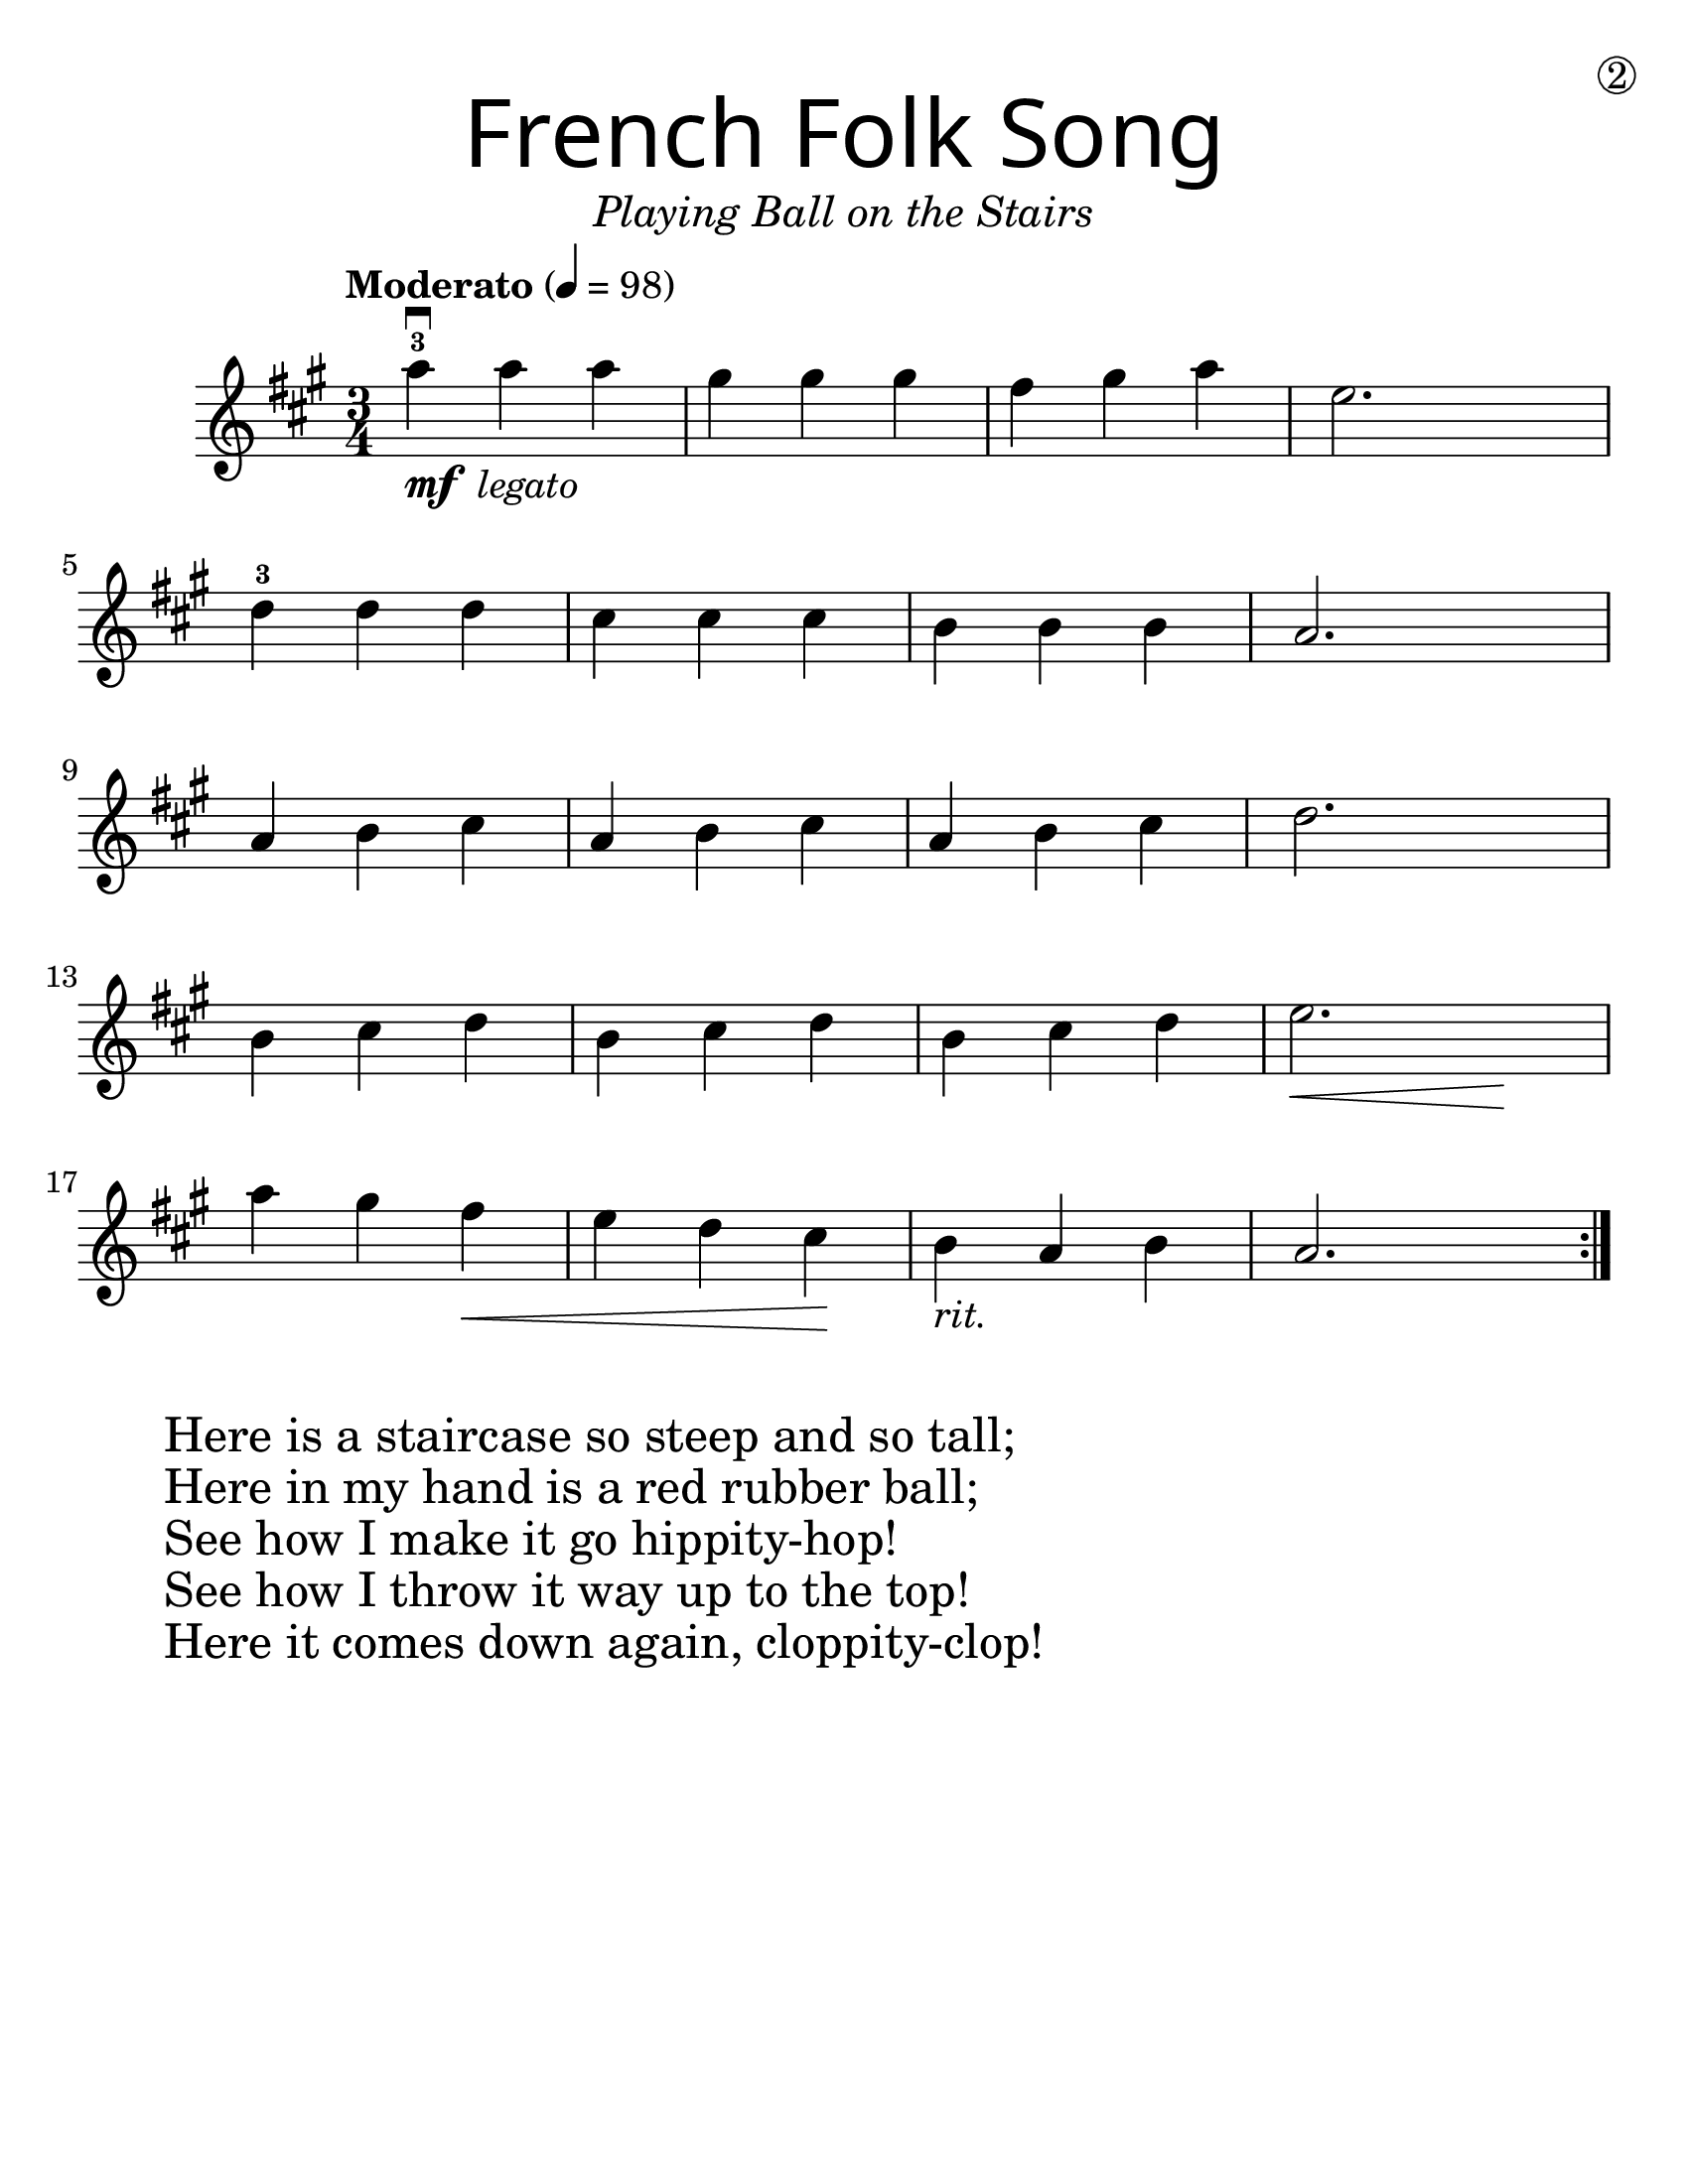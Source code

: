 \version "2.19.3"
\language "english"
#(set-default-paper-size "letter")
#(set-global-staff-size 25)

first = \relative a'' {
  \override SpacingSpanner.uniform-stretching = ##t
  \time 3/4
  \key a \major
  \tempo "Moderato" 4=98
  \repeat volta 2 {
    a4^3\downbow_\markup{\dynamic "mf" \italic " legato"} a a | gs gs gs | fs gs a | e2.
    \break
    d4^3 d d | cs cs cs | b b b | a2.
    \break
    a4 b cs | a b cs | a b cs | d2.
    \break
    b4 cs d | b cs d | b cs d | << e2. | { s4\< s4 s4\! }  >>
    \break
    a4 gs fs\< | e d cs\! | b_\markup { \italic "rit." } a b | a2.
  }
}

\header {
  title = \markup {
    \override #'(font-name . "SantasSleighFull")
    \override #'(font-size . 8)
    { "French Folk Song" }
  }
  subtitle = \markup { \italic \medium "Playing Ball on the Stairs" }
  tagline = ""
  dedication = \markup { \huge \hspace #90 \circle 2 }
}

\score {
  \new Staff \with {
    \override VerticalAxisGroup.staff-staff-spacing = #'((basic-distance . 12))
  } \first
  \layout {
    \context {
      \Score      proportionalNotationDuration = #(ly:make-moment 1/8)
      \override SpacingSpanner.uniform-stretching = ##t
    }
  }
}

\markup {
  \hspace #5
  \column {
    \huge {
      \line { "Here is a staircase so steep and so tall;" }
      \line { "Here in my hand is a red rubber ball;" }
      \line { "See how I make it go hippity-hop!" }
      \line { "See how I throw it way up to the top!" }
      \line { "Here it comes down again, cloppity-clop!" }
    }
  }
}
